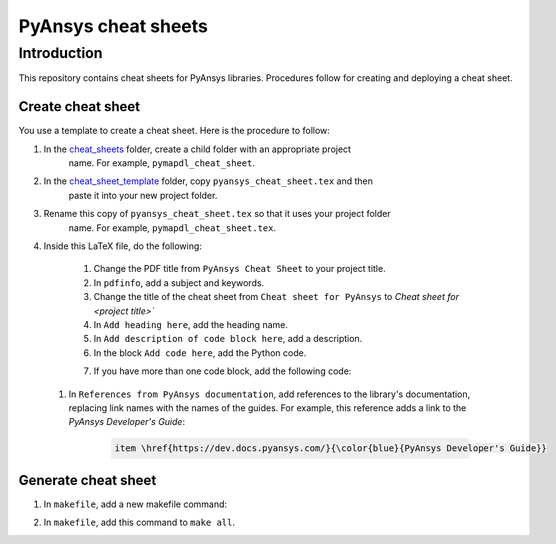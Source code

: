 PyAnsys cheat sheets
====================

Introduction
------------
This repository contains cheat sheets for PyAnsys libraries. Procedures follow for creating
and deploying a cheat sheet.

Create cheat sheet
~~~~~~~~~~~~~~~~~~
You use a template to create a cheat sheet. Here is the procedure to follow:

#. In the `<cheat_sheets>`_ folder, create a child folder with an appropriate project
    name. For example, ``pymapdl_cheat_sheet``.
#. In the `<cheat_sheet_template>`_ folder, copy ``pyansys_cheat_sheet.tex`` and then
    paste it into your new project folder.
#. Rename this copy of ``pyansys_cheat_sheet.tex`` so that it uses your project folder
    name. For example, ``pymapdl_cheat_sheet.tex``.
#. Inside this LaTeX file, do the following:

    #. Change the PDF title from ``PyAnsys Cheat Sheet`` to your project title.
    #. In ``pdfinfo``, add a subject and keywords.
    #. Change the title of the cheat sheet from ``Cheat sheet for PyAnsys`` to
       `Cheat sheet for <project title>``
    #. In ``Add heading here``, add the heading name.
    #. In ``Add description of code block here``, add a description.
    #. In the block ``Add code here``, add the Python code.
    #. If you have more than one code block, add the following code:
        .. code::
            \begin{lstlisting}[language=Python]
            Add code here
            \end{lstlisting} 

 #. In ``References from PyAnsys documentation``, add references to the library's documentation,
    replacing link names with the names of the guides. For example, this reference adds a link to
    the *PyAnsys Developer's Guide*:
        .. code::
   
            item \href{https://dev.docs.pyansys.com/}{\color{blue}{PyAnsys Developer's Guide}}
   

Generate cheat sheet
~~~~~~~~~~~~~~~~~~~~~~ 
#. In ``makefile``, add a new makefile command:
    .. code::
        <your_project>_cheatsheat:
	        latexmk -f -pdf -use-make cheat_sheats/<your_folder_name>/<your_tex_file_name>.tex -cd -outdir=../../$(BUILD) -interaction=nonstopmode || true

#. In ``makefile``, add this command to ``make all``.